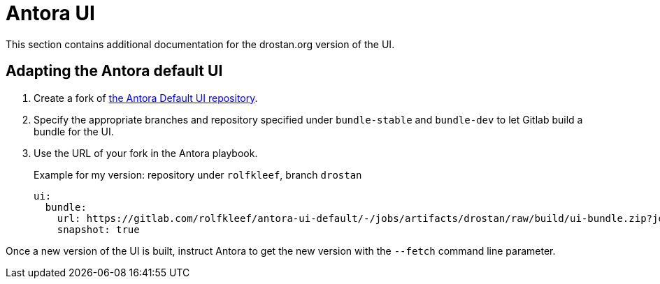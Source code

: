 = Antora UI

This section contains additional documentation for the drostan.org version of the UI.

== Adapting the Antora default UI

. Create a fork of https://gitlab.com/antora/antora-ui-default[the Antora Default UI repository^].
. Specify the appropriate branches and repository specified under `bundle-stable` and `bundle-dev` to let Gitlab build a bundle for the UI.
. Use the URL of your fork in the Antora playbook.
+
.Example for my version: repository under `rolfkleef`, branch `drostan`
[source, yaml]
....
ui:
  bundle:
    url: https://gitlab.com/rolfkleef/antora-ui-default/-/jobs/artifacts/drostan/raw/build/ui-bundle.zip?job=bundle-stable
    snapshot: true
....

Once a new version of the UI is built, instruct Antora to get the new version with the `--fetch` command line parameter.
